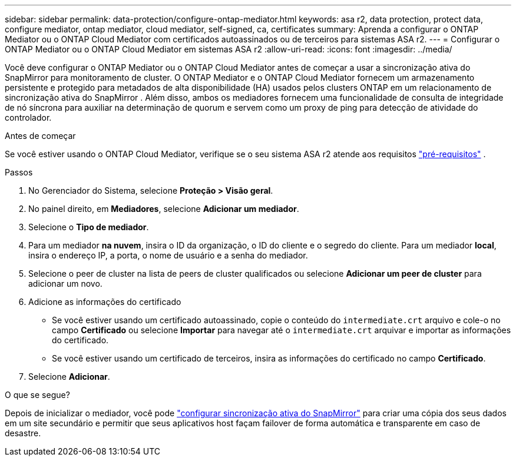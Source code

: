 ---
sidebar: sidebar 
permalink: data-protection/configure-ontap-mediator.html 
keywords: asa r2, data protection, protect data, configure mediator, ontap mediator, cloud mediator, self-signed, ca, certificates 
summary: Aprenda a configurar o ONTAP Mediator ou o ONTAP Cloud Mediator com certificados autoassinados ou de terceiros para sistemas ASA r2. 
---
= Configurar o ONTAP Mediator ou o ONTAP Cloud Mediator em sistemas ASA r2
:allow-uri-read: 
:icons: font
:imagesdir: ../media/


[role="lead"]
Você deve configurar o ONTAP Mediator ou o ONTAP Cloud Mediator antes de começar a usar a sincronização ativa do SnapMirror para monitoramento de cluster. O ONTAP Mediator e o ONTAP Cloud Mediator fornecem um armazenamento persistente e protegido para metadados de alta disponibilidade (HA) usados pelos clusters ONTAP em um relacionamento de sincronização ativa do SnapMirror . Além disso, ambos os mediadores fornecem uma funcionalidade de consulta de integridade de nó síncrona para auxiliar na determinação de quorum e servem como um proxy de ping para detecção de atividade do controlador.

.Antes de começar
Se você estiver usando o ONTAP Cloud Mediator, verifique se o seu sistema ASA r2 atende aos requisitos link:https://docs.netapp.com/us-en/ontap-metrocluster/install-ip/concept_mediator_requirements.html["pré-requisitos"^] .

.Passos
. No Gerenciador do Sistema, selecione *Proteção > Visão geral*.
. No painel direito, em *Mediadores*, selecione *Adicionar um mediador*.
. Selecione o *Tipo de mediador*.
. Para um mediador *na nuvem*, insira o ID da organização, o ID do cliente e o segredo do cliente. Para um mediador *local*, insira o endereço IP, a porta, o nome de usuário e a senha do mediador.
. Selecione o peer de cluster na lista de peers de cluster qualificados ou selecione *Adicionar um peer de cluster* para adicionar um novo.
. Adicione as informações do certificado
+
** Se você estiver usando um certificado autoassinado, copie o conteúdo do `intermediate.crt` arquivo e cole-o no campo *Certificado* ou selecione *Importar* para navegar até o `intermediate.crt` arquivar e importar as informações do certificado.
** Se você estiver usando um certificado de terceiros, insira as informações do certificado no campo *Certificado*.


. Selecione *Adicionar*.


.O que se segue?
Depois de inicializar o mediador, você pode link:configure-snapmirror-active-sync.html["configurar sincronização ativa do SnapMirror"] para criar uma cópia dos seus dados em um site secundário e permitir que seus aplicativos host façam failover de forma automática e transparente em caso de desastre.
